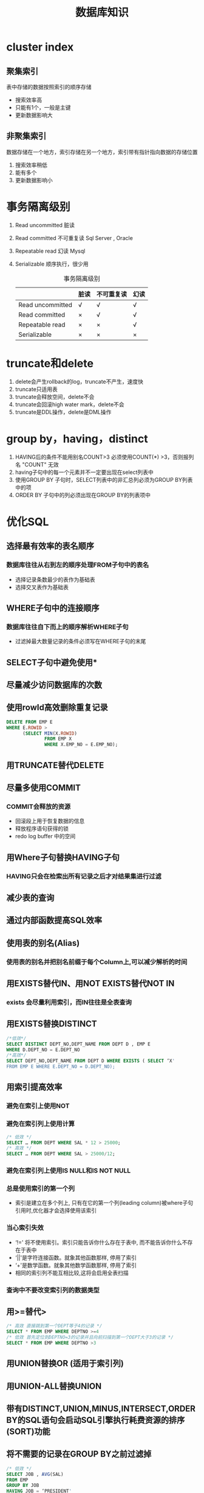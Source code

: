 #+TITLE: 数据库知识
#+HTML_HEAD: <link rel="stylesheet" type="text/css" href="css/main.css" />
#+OPTIONS: num:nil timestamp:nil
* cluster index 
** 聚集索引
表中存储的数据按照索引的顺序存储 
+ 搜索效率高
+ 只能有1个，一般是主键
+ 更新数据影响大 
** 非聚集索引
数据存储在一个地方，索引存储在另一个地方，索引带有指针指向数据的存储位置
1. 搜索效率稍低
2. 能有多个
3. 更新数据影响小 
    # [[pic/cluster.jpg]]
    
* 事务隔离级别
1. Read uncommitted 脏读 
2. Read committed 不可重复读 Sql Server , Oracle
3. Repeatable read 幻读 Mysql  
4. Serializable 顺序执行，很少用
    #+CAPTION: 事务隔离级别 
    |                  | 脏读 | 不可重复读 | 幻读 |
    |------------------+------+------------+------|
    | Read uncommitted | √   | √         | √   |
    |------------------+------+------------+------|
    | Read committed   | ×   | √         | √   |
    |------------------+------+------------+------|
    | Repeatable read  | ×   | ×         | √   |
    |------------------+------+------------+------|
    | Serializable     | ×   | ×         | ×   |
    |------------------+------+------------+------|

* truncate和delete 
1. delete会产生rollback的log，truncate不产生，速度快
2. truncate只适用表
3. truncate会释放空间，delete不会
4. truncate会回滚high water mark，delete不会
5. truncate是DDL操作，delete是DML操作
   
* group by，having，distinct
1. HAVING后的条件不能用别名COUNT>3 必须使用COUNT(*) >3，否则报列名 "COUNT" 无效
2. having子句中的每一个元素并不一定要出现在select列表中
3. 使用GROUP BY 子句时，SELECT列表中的非汇总列必须为GROUP BY列表中的项
4. ORDER BY 子句中的列必须出现在GROUP BY的列表项中 
   
* 优化SQL 
** 选择最有效率的表名顺序 
*** 数据库往往从右到左的顺序处理FROM子句中的表名
+ 选择记录条数最少的表作为基础表
+ 选择交叉表作为基础表 
** WHERE子句中的连接顺序 
*** 数据库往往自下而上的顺序解析WHERE子句
+ 过滤掉最大数量记录的条件必须写在WHERE子句的末尾 
** SELECT子句中避免使用*
** 尽量减少访问数据库的次数
** 使用rowId高效删除重复记录
   #+BEGIN_SRC sql
     DELETE FROM EMP E
     WHERE E.ROWID >
           (SELECT MIN(X.ROWID) 
                   FROM EMP X
                   WHERE X.EMP_NO = E.EMP_NO);
   #+END_SRC
** 用TRUNCATE替代DELETE 
** 尽量多使用COMMIT 
*** COMMIT会释放的资源
+ 回滚段上用于恢复数据的信息
+ 释放程序语句获得的锁
+ redo log buffer 中的空间
** 用Where子句替换HAVING子句 
*** HAVING只会在检索出所有记录之后才对结果集进行过滤
** 减少表的查询
** 通过内部函数提高SQL效率 
** 使用表的别名(Alias) 
*** 使用表的别名并把别名前缀于每个Column上,可以减少解析的时间
** 用EXISTS替代IN、用NOT EXISTS替代NOT IN
*** exists 会尽量利用索引，而IN往往是全表查询 
** 用EXISTS替换DISTINCT 
   #+BEGIN_SRC sql
     /*低效*/ 
     SELECT DISTINCT DEPT_NO,DEPT_NAME FROM DEPT D , EMP E 
     WHERE D.DEPT_NO = E.DEPT_NO 
     /*高效*/  
     SELECT DEPT_NO,DEPT_NAME FROM DEPT D WHERE EXISTS ( SELECT ‘X' 
     FROM EMP E WHERE E.DEPT_NO = D.DEPT_NO); 
   #+END_SRC
** 用索引提高效率 
*** 避免在索引上使用NOT 
*** 避免在索引列上使用计算 
    #+BEGIN_SRC sql
      /* 低效 */
      SELECT … FROM DEPT WHERE SAL * 12 > 25000; 
      /* 高效 */ 
      SELECT … FROM DEPT WHERE SAL > 25000/12; 
    #+END_SRC
*** 避免在索引列上使用IS NULL和IS NOT NULL 
*** 总是使用索引的第一个列 
+ 索引是建立在多个列上, 只有在它的第一个列(leading column)被where子句引用时,优化器才会选择使用该索引 
*** 当心索引失效
+ ‘!=' 将不使用索引。索引只能告诉你什么存在于表中, 而不能告诉你什么不存在于表中
+ ‘||'是字符连接函数。就象其他函数那样, 停用了索引
+ ‘+'是数学函数。就象其他数学函数那样, 停用了索引
+ 相同的索引列不能互相比较,这将会启用全表扫描
*** 查询中不要改变索引列的数据类型 
** 用>=替代> 
    #+BEGIN_SRC sqlite
      /* 高效 直接跳到第一个DEPT等于4的记录 */ 
      SELECT * FROM EMP WHERE DEPTNO >=4 
      /* 低效 首先定位到DEPTNO=3的记录并且向前扫描到第一个DEPT大于3的记录 */ 
      SELECT * FROM EMP WHERE DEPTNO >3 
    #+END_SRC
** 用UNION替换OR (适用于索引列) 
** 用UNION-ALL替换UNION 
** 带有DISTINCT,UNION,MINUS,INTERSECT,ORDER BY的SQL语句会启动SQL引擎执行耗费资源的排序(SORT)功能 
** 将不需要的记录在GROUP BY之前过滤掉
   #+BEGIN_SRC sqlite
     /* 低效 */  
     SELECT JOB , AVG(SAL) 
     FROM EMP 
     GROUP BY JOB 
     HAVING JOB = ‘PRESIDENT' 
         OR JOB = ‘MANAGER' 
     /* 高效 */ 
     SELECT JOB , AVG(SAL) 
     FROM EMP 
     WHERE JOB = ‘PRESIDENT' 
         OR JOB = ‘MANAGER' 
     GROUP BY JOB 
   #+END_SRC
** sql profile 语句
   #+BEGIN_SRC sqlite
     SELECT EXECUTIONS , DISK_READS, BUFFER_GETS, 
     ROUND((BUFFER_GETS-DISK_READS)/BUFFER_GETS,2) Hit_radio, 
     ROUND(DISK_READS/EXECUTIONS,2) Reads_per_run, 
     SQL_TEXT 
     FROM V$SQLAREA 
     WHERE EXECUTIONS>0 
     AND BUFFER_GETS > 0 
     AND (BUFFER_GETS-DISK_READS)/BUFFER_GETS < 0.8 
     ORDER BY 4 DESC; 
   #+END_SRC

